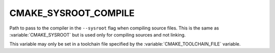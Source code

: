 CMAKE_SYSROOT_COMPILE
---------------------

Path to pass to the compiler in the ``--sysroot`` flag when compiling source
files.  This is the same as :variable:`CMAKE_SYSROOT` but is used only for
compiling sources and not linking.

This variable may only be set in a toolchain file specified by
the :variable:`CMAKE_TOOLCHAIN_FILE` variable.
